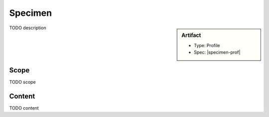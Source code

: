 .. _specimen:

Specimen
========

.. sidebar:: Artifact

    * Type: Profile
    * Spec: |specimen-prof|

TODO description

Scope
^^^^^
TODO scope

Content
^^^^^^^
TODO content

.. excel-table::
   :file: ../_files/emerge-fhir-resources-definitions.xlsx
   :transforms: ../_files/transformation-mappings.json
   :sheet: Specimen
   :overflow: false
   :row_header: false
   :col_header: false
   :colwidths: [20, 20, 20, 70, 50, 130, 375]
   :selection: A1:G30
